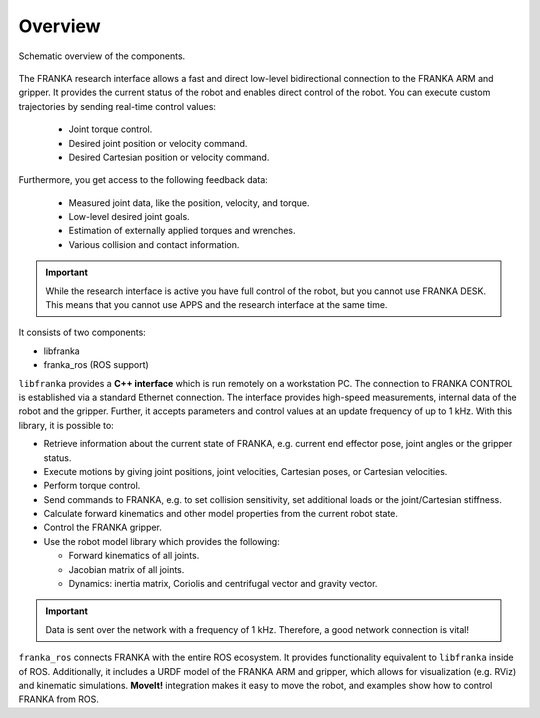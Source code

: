 Overview
========

.. figure:: _static/overview.png
    :align: center
    :alt: alternate text
    :figclass: align-center

    Schematic overview of the components.

The FRANKA research interface allows a fast and direct low-level bidirectional connection to
the FRANKA ARM and gripper. It provides the current status of the robot and enables direct control
of the robot. You can execute custom trajectories by sending real-time control values:

 * Joint torque control.
 * Desired joint position or velocity command.
 * Desired Cartesian position or velocity command.

Furthermore, you get access to the following feedback data:

 * Measured joint data, like the position, velocity, and torque.
 * Low-level desired joint goals.
 * Estimation of externally applied torques and wrenches.
 * Various collision and contact information.

.. important::

    While the research interface is active you have full control of the robot, but you cannot use
    FRANKA DESK. This means that you cannot use APPS and the research interface at the same time.


It consists of two components:

* libfranka
* franka_ros (ROS support)


``libfranka`` provides a **C++ interface** which is run remotely on a workstation PC. The
connection to FRANKA CONTROL is established via a standard Ethernet connection. The interface
provides high-speed measurements, internal data of the robot and the gripper. Further, it accepts
parameters and control values at an update frequency of up to 1 kHz. With this library, it is
possible to:

* Retrieve information about the current state of FRANKA, e.g. current end effector pose, joint
  angles or the gripper status.
* Execute motions by giving joint positions, joint velocities, Cartesian poses, or Cartesian
  velocities.
* Perform torque control.
* Send commands to FRANKA, e.g. to set collision sensitivity, set additional loads or the
  joint/Cartesian stiffness.
* Calculate forward kinematics and other model properties from the current robot state.
* Control the FRANKA gripper.
* Use the robot model library which provides the following:

  - Forward kinematics of all joints.
  - Jacobian matrix of all joints.
  - Dynamics: inertia matrix, Coriolis and centrifugal vector and gravity vector.

.. important::

    Data is sent over the network with a frequency of 1 kHz. Therefore, a good network
    connection is vital!

``franka_ros`` connects FRANKA with the entire ROS ecosystem. It provides functionality equivalent
to ``libfranka`` inside of ROS. Additionally, it includes a URDF model of the FRANKA ARM and
gripper, which allows for visualization (e.g. RViz) and kinematic simulations. **MoveIt!**
integration makes it easy to move the robot, and examples show how to control FRANKA from ROS.
